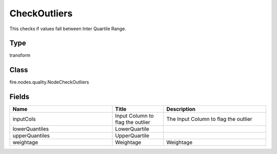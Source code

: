 CheckOutliers
=========== 

This checks if values fall between Inter Quartile Range.

Type
--------- 

transform

Class
--------- 

fire.nodes.quality.NodeCheckOutliers

Fields
--------- 

.. list-table::
      :widths: 10 5 10
      :header-rows: 1

      * - Name
        - Title
        - Description
      * - inputCols
        - Input Column to flag the outlier
        - The Input Column to flag the outlier
      * - lowerQuantiles
        - LowerQuartile
        - 
      * - upperQuantiles
        - UpperQuartile
        - 
      * - weightage
        - Weightage
        -  Weightage




